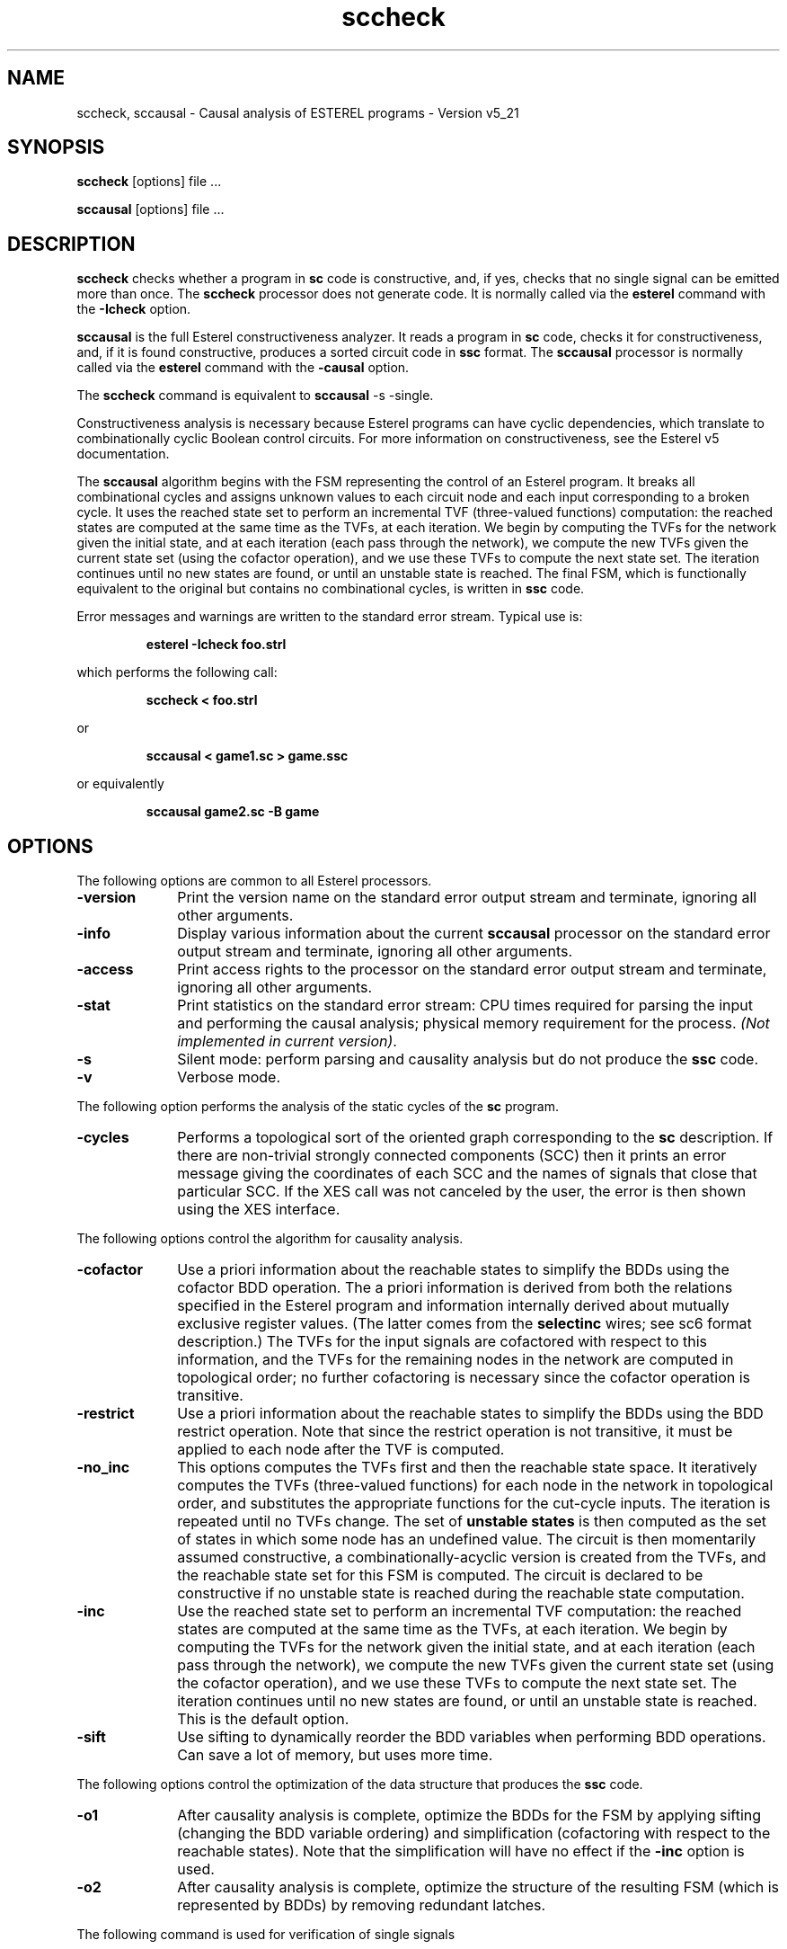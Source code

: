 .TH sccheck 1 "25/03/1999" "INRIA / CMA" "ESTEREL COMPILER"
.SH NAME
sccheck, sccausal \- Causal analysis of ESTEREL programs \- Version v5_21
.SH SYNOPSIS
.B sccheck
[options] file ...

.B sccausal
[options] file ...
.SH DESCRIPTION
\fBsccheck\fR checks whether a program in \fBsc\fP code is
constructive, and, if yes, checks that no single signal can be emitted
more than once.  The \fBsccheck\fR processor does not generate
code. It is normally called via the \fBesterel\fR command with the
\fB-Icheck\fR option.
.PP
\fBsccausal\fR is the full Esterel constructiveness analyzer. It reads
a program in \fBsc\fP code, checks it for constructiveness, and, if it
is found constructive, produces a sorted circuit code in \fBssc\fP
format. The \fBsccausal\fR processor is normally called via the
\fBesterel\fR command with the \fB-causal\fR option.
.PP
The \fBsccheck\fR command is equivalent to \fBsccausal\fR -s -single.
.PP
Constructiveness analysis is necessary because Esterel programs can
have cyclic dependencies, which translate to combinationally cyclic
Boolean control circuits. For more information on constructiveness, 
see the Esterel v5 documentation.
.PP
The \fBsccausal\fR algorithm begins with the FSM representing the
control of an Esterel program.  It breaks all combinational cycles and
assigns unknown values to each circuit node and each input
corresponding to a broken cycle. It uses the reached state set to
perform an incremental TVF (three-valued functions) computation: the
reached states are computed at the same time as the TVFs, at each
iteration.  We begin by computing the TVFs for the network given the
initial state, and at each iteration (each pass through the network),
we compute the new TVFs given the current state set (using the
cofactor operation), and we use these TVFs to compute the next state
set.  The iteration continues until no new states are found, or until
an unstable state is reached.  The final
FSM, which is functionally equivalent to the original but contains no
combinational cycles, is written in \fBssc\fR code.

.PP
Error messages and warnings are written to the standard error stream.
Typical use is: 
.IP
.B esterel -Icheck foo.strl
.PP
which performs the following call:
.IP
.B
sccheck < foo.strl
.PP
or
.IP
.B sccausal < game1.sc > game.ssc
.PP
or equivalently 
.IP
.B sccausal game2.sc -B game

.SH OPTIONS
The following options are common to all Esterel processors.
.IP \fB-version\fP 10
Print the version name on the standard error output stream
and terminate, ignoring all other arguments.

.IP \fB-info\fP 10
Display various information about the current \fBsccausal\fR processor
on the standard error output stream and terminate, ignoring all other
arguments.

.IP \fB-access\fP 10
Print access rights to the processor on the standard error output
stream and terminate, ignoring all other arguments.

.IP \fB-stat\fP 10
Print statistics on the standard error stream:
CPU times required for parsing the input and 
performing the causal analysis; physical memory requirement for the process.
\fI(Not implemented in current version)\fP.

.IP \fB-s\fP 10
Silent mode: perform parsing and
causality analysis but do not produce the \fBssc\fP code.

.IP \fB-v\fP 10
Verbose mode.

.PP
The following option performs the analysis of the static cycles of the
\fBsc\fR program.
.IP \fB-cycles\fP 10
Performs a topological sort of the oriented graph corresponding to the
\fBsc\fR description. If there are non-trivial strongly connected
components (SCC) then it prints an error message giving the
coordinates of each SCC and the names of signals that close that
particular SCC. If the XES call was not canceled by the user, the
error is then shown using the XES interface.

.PP
The following options control the algorithm for causality analysis.
.IP \fB-cofactor\fP 10
Use a priori information about the reachable states to simplify the
BDDs using the cofactor BDD operation.  The a priori information is derived
from both the relations specified in the Esterel program and
information internally derived about mutually exclusive register
values. (The latter comes from the \fBselectinc\fR wires; see sc6
format description.)  The TVFs for the  
input signals are cofactored with respect to this information,
and the TVFs for the remaining nodes in the network are computed in
topological order; no further cofactoring is necessary since the cofactor
operation is transitive.

.IP \fB-restrict\fP 10
Use a priori information about the reachable states to simplify the
BDDs using the BDD restrict operation.  Note that since the restrict
operation is not transitive, it must be applied to each node after the
TVF is computed.

.IP \fB-no_inc\fP 10
This options computes the TVFs first and then the reachable state
space. It iteratively computes the
TVFs (three-valued functions) for each node in the network in
topological order, and substitutes the appropriate functions for the
cut-cycle inputs.  The iteration is repeated until no TVFs change.
The set of \fBunstable states\fR is then computed as the set of states
in which some node has an undefined value.  The circuit is then
momentarily assumed constructive, a combinationally-acyclic version is
created from the TVFs, and the reachable state set for this FSM is
computed.  The circuit is declared to be constructive if no unstable
state is reached during the reachable state computation.

.IP \fB-inc\fP 10
Use the reached state set to perform an incremental TVF computation:
the reached states are computed at the same time as the TVFs, at each
iteration.  We begin by computing the TVFs for the network given the
initial state, and at each iteration (each pass through the network),
we compute the new TVFs given the current state set (using the
cofactor operation), and we use these TVFs to compute the next state
set.  The iteration continues until no new states are found, or until an
unstable state is reached. This is the default option.

.IP \fB-sift\fP 10
Use sifting to dynamically reorder the BDD variables when performing
BDD operations. Can save a lot of memory, but uses more time.

.PP
The following options control the optimization of the data structure that
produces the \fBssc\fR code.
.IP \fB-o1\fP 10
After causality analysis is complete, optimize the BDDs for the
FSM by applying sifting (changing the BDD variable ordering) and
simplification (cofactoring with respect to the reachable states).
Note that the simplification will have no effect if the \fB-inc\fR
option is used.

.IP \fB-o2\fP 10
After causality analysis is complete, optimize the structure of
the resulting FSM (which is represented by BDDs) by removing redundant
latches.

.PP
The following command is used for verification of single signals
.IP \fB-single\fP 10
Checks that for any reached state no single signal is emitted twice 
(default for sccheck).

.PP
The following option is used for testing the \fBsccausal\fR program.
.IP \fB-tvf\fP 10
Forces TVF computation and causality analysis even for acyclic circuits.
Used for regression testing.

.PP
The following options allows to generate \fBBLIF\fR (\fBB\fRerkeley
\fBL\fRogic \fBI\fRnterchange \fBF\fRormat) versions of the processed
file: 

.IP \fB-cyclic_blif\fP 10
If the circuit is cyclic, generates the \fBBLIF\fR version before
performing causal analysis. If a \fIbasename\fR was specified using
the \fB-B\fR option, then the name of this blif file will be
cyclic_\fIbasename\fR.ssc.blif, cyclic.blif otherwise.

.IP \fB-blif\fP 10
If the circuit is causal, generates the acyclic \fBBLIF\fR version
after the causal analysis. If a \fIbasename\fR was specified using
the \fB-B\fR option, then the name of this blif file will be
\fIbasename\fR.blif, sccausal.blif otherwise.

.PP
The following option avoids interfacing with \fBXES\fR simulator:
.IP \fB-no_xes\fP 10
By default, when an error is detected, \fBXES\fR simulator is called
to graphically display the error. This option avoid the call to
\fBXES\fR.

.PP 
The following option verifies the \fBsc\fP file without \fBssc\fP code
generation: 
.IP \fB-check\fP 10
Performs causality analysis.  If the circuit is causal, checks that
for any reached state no single signal is emitted twice.  Does not
generate the \fBssc\fP code.

.SH Optimization
Constructiveness analysis can be expensive.  The \fB-inc\fR option is
usually the best for memory-intensive analysis, because the TVFs are
computed only for the reachable states of the system.  However, in the
case where an intermediate reached state set has a large BDD, it may
not be efficient.  In addition, this option may require more time as
each network-TVF computation is interleaved with a cofactor operation
with respect to the reached-state set.  In general, for
memory-intensive programs, \fB-inc\fR performs better than
\fB-restrict\fR, which performs better than \fB-cofactor\fR.  The
option \fB-sift\fP can be useful in all cases to reduce memory
consumption.

For CPU-intensive programs, \fB-cofactor\fR performs better
than \fBrestrict\fR (they are nearly identical operations, but restrict
must be applied to every node).  The \fB-inc\fR option is more difficult
to predict.  It requires an application of cofactor at each iteration
and hence may take longer; at the same time it uses (possibly) smaller
BDDs which may be faster and compensate for the extra cost at each iteration.

.SH BUGS
The current version is under test, and as such, may exhibit anomalies.

.SH DIAGNOSTICS
If the input circuit is non-constructive, a counter-example input sequence
is printed and the xes simulator is called to display the error graphically.

.SH "SEE ALSO"
Esterel documentation. The paper "Constructive Analysis of Cyclic
Circuits" by T. Shiple, G. Berry, and H. Touati.
.sp
esterel(1), lcsc(1), scssc(1)
.SH IDENTIFICATION
Ecole des Mines de Paris (CMA) and INRIA Sophia-Antipolis.
.sp
Written by Tom Shiple & Horia Toma & Amar Bouali.
.sp
Based on the TiGeR BDD and FSM library, property of Digital Equipment
Corp.  and distributed by the XORIX company.
